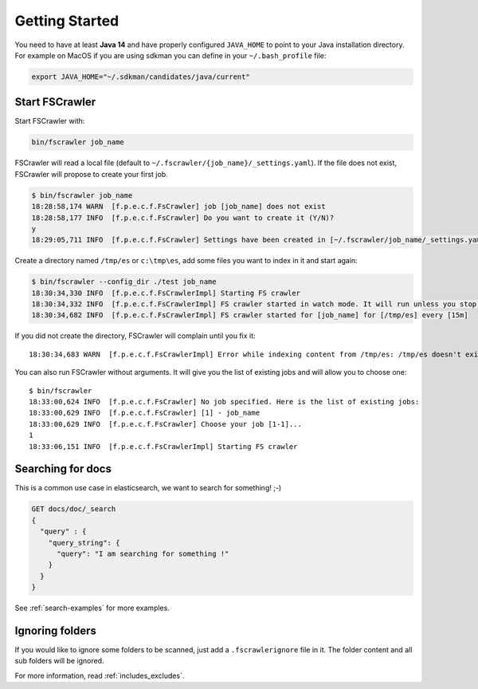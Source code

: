 Getting Started
---------------

You need to have at least **Java 14** and have properly configured
``JAVA_HOME`` to point to your Java installation directory. For example
on MacOS if you are using sdkman you can define in your ``~/.bash_profile`` file:

.. code:: sh

   export JAVA_HOME="~/.sdkman/candidates/java/current"


Start FSCrawler
^^^^^^^^^^^^^^^

Start FSCrawler with:

.. code:: sh

   bin/fscrawler job_name

FSCrawler will read a local file (default to
``~/.fscrawler/{job_name}/_settings.yaml``). If the file does not exist,
FSCrawler will propose to create your first job.

.. code:: sh

   $ bin/fscrawler job_name
   18:28:58,174 WARN  [f.p.e.c.f.FsCrawler] job [job_name] does not exist
   18:28:58,177 INFO  [f.p.e.c.f.FsCrawler] Do you want to create it (Y/N)?
   y
   18:29:05,711 INFO  [f.p.e.c.f.FsCrawler] Settings have been created in [~/.fscrawler/job_name/_settings.yaml]. Please review and edit before relaunch

Create a directory named ``/tmp/es`` or ``c:\tmp\es``, add some files
you want to index in it and start again:

.. code:: sh

   $ bin/fscrawler --config_dir ./test job_name
   18:30:34,330 INFO  [f.p.e.c.f.FsCrawlerImpl] Starting FS crawler
   18:30:34,332 INFO  [f.p.e.c.f.FsCrawlerImpl] FS crawler started in watch mode. It will run unless you stop it with CTRL+C.
   18:30:34,682 INFO  [f.p.e.c.f.FsCrawlerImpl] FS crawler started for [job_name] for [/tmp/es] every [15m]

If you did not create the directory, FSCrawler will complain until you
fix it:

::

   18:30:34,683 WARN  [f.p.e.c.f.FsCrawlerImpl] Error while indexing content from /tmp/es: /tmp/es doesn't exists.

You can also run FSCrawler without arguments. It will give you the list
of existing jobs and will allow you to choose one:

::

   $ bin/fscrawler
   18:33:00,624 INFO  [f.p.e.c.f.FsCrawler] No job specified. Here is the list of existing jobs:
   18:33:00,629 INFO  [f.p.e.c.f.FsCrawler] [1] - job_name
   18:33:00,629 INFO  [f.p.e.c.f.FsCrawler] Choose your job [1-1]...
   1
   18:33:06,151 INFO  [f.p.e.c.f.FsCrawlerImpl] Starting FS crawler

Searching for docs
^^^^^^^^^^^^^^^^^^

This is a common use case in elasticsearch, we want to search for
something! ;-)

.. code:: json

   GET docs/doc/_search
   {
     "query" : {
       "query_string": {
         "query": "I am searching for something !"
       }
     }
   }

See :ref:`search-examples` for more examples.

Ignoring folders
^^^^^^^^^^^^^^^^

If you would like to ignore some folders to be scanned, just add a ``.fscrawlerignore`` file in it.
The folder content and all sub folders will be ignored.

For more information, read :ref:`includes_excludes`.

